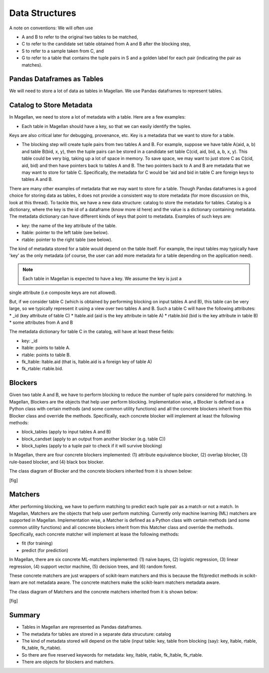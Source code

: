 ===============
Data Structures
===============

A note on conventions: We will often use

* A and B to refer to the original two tables to be matched,
* C to refer to the candidate set table obtained from A and B after the blocking step,
* S to refer to a sample taken from C, and
* G to refer to a table that contains the tuple pairs in S and a golden label for each
  pair (indicating the pair as matches).


Pandas Dataframes as Tables
---------------------------
We will need to store a lot of data as tables in Magellan. We use Pandas dataframes to
represent tables.

Catalog to Store Metadata
-------------------------
In Magellan, we need to store a lot of metadata with a table.  Here
are a few examples:

* Each table in Magellan should have a key, so that we can easily identify the tuples.
Keys are also critical later for debugging, provenance, etc. Key is a metadata that we
want to store for a table.

* The blocking step will create tuple pairs from two tables A and B. For example,
  suppose we have table A(aid, a, b) and table B(bid, x, y), then the tuple pairs can be
  stored in a candidate set table C(cid, aid, bid, a, b, x, y). This table could be very
  big, taking up a lot of space in memory. To save space, we may want to just store C as
  C(cid, aid, bid) and then have pointers back to tables A and B. The two pointers back
  to A and B are metadata that we may want to store for table C. Specifically, the
  metadata for C would be 'aid and bid in table C are foreign keys to tables A and B.

There are many other examples of metadata that we may want to store for a table. Though
Pandas dataframes is a good choice for storing data as tables, it does not provide a
consistent way to store metadata (for more discussion on this, look at this thread).
To tackle this, we have a new data structure: catalog to store the metadata for tables.
Catalog is a dictionary, where the key is the id of a dataframe (know more id here) and
the value is a dictionary containing metadata. The metadata dictionary can have
different kinds of keys that point to metadata. Examples of such keys are:

* key: the name of the key attribute of the table.
* ltable: pointer to the left table (see below).
* rtable: pointer to the right table (see below).

The kind of metadata stored for a table would depend on the table itself. For example,
the input tables may typically have 'key' as the only metadata (of course, the user can
add more metadata for a table depending on the application need).

.. note:: Each table in Magellan is expected to have a key. We assume the key is just a
single attribute (i.e composite keys are not allowed).

But, if we consider table C (which is obtained by performing blocking on input tables A
and B), this table can be very large, so we typically represent it using a view over
two tables A and B. Such a table C will have the following attributes:
*  _id (key attribute of table C)
* ltable.aid (aid is the key attribute in table A)
* rtable.bid (bid is the key attribute in table B)
* some attributes from A and B

The metadata dictionary for table C in the catalog, will have at least these fields:

* key: _id
* ltable: points to table A.
* rtable: points to table B.
* fk_ltable: ltable.aid (that is, ltable.aid is a foreign key of table A)
* fk_rtable: rtable.bid.

Blockers
--------
Given two table A and B, we have to perform blocking to reduce the number of tuple
pairs considered for matching. In Magellan, Blockers are the objects that help user
perform blocking. Implementation wise, a Blocker is defined as a Python
class with certain methods (and some common utility functions) and all the concrete
blockers inherit from this Blocker class and override the methods. Specifically, each
concrete blocker will implement at least the following methods:

+ block_tables (apply to input tables A and B)
+ block_candset (apply to an output from another blocker (e.g. table C))
+ block_tuples (apply to a tuple pair to check if it will survive blocking)

In Magellan, there are four concrete blockers implemented: (1) attribute equivalence
blocker, (2) overlap blocker, (3) rule-based blocker, and (4) black box blocker.

The class diagram of Blocker and the concrete blockers inherited from it is shown below:

[fig]



Matchers
--------
After performing blocking, we have to perform matching to predict each tuple pair as a
match or not a match. In Magellan, Matchers are the objects that help user perform
matching. Currently only machine learning (ML) matchers are supported in
Magellan. Implementation wise, a Matcher is defined as a Python class
with certain methods (and some common utility functions) and all concrete blockers
inherit from this Matcher class and override the methods. Specifically, each concrete
matcher will implement at lease the following methods:

+ fit (for training)
+ predict (for prediction)

In Magellan, there are six concrete ML-matchers implemented: (1) naive bayes, (2)
logistic regression, (3) linear regression, (4) support vector machine, (5) decision
trees, and (6) random forest.

These concrete matchers are just wrappers of scikit-learn matchers and this is because
the fit/predict methods in scikit-learn are not metadata aware. The concrete matchers
make the scikit-learn matchers metadata aware.

The class diagram of Matchers and the concrete matchers inherited from it is shown below:

[fig]




Summary
-------
* Tables in Magellan are represented as Pandas dataframes.
* The metadata for tables are stored in a separate data strucuture: catalog
* The kind of metadata stored will depend on the table (input table: key, table from
  blocking (say): key, ltable, rtable, fk_table, fk_rtable).
* So there are five reserved keywords for metadata: key, ltable, rtable, fk_ltable,
  fk_rtable.
* There are objects for blockers and matchers.






